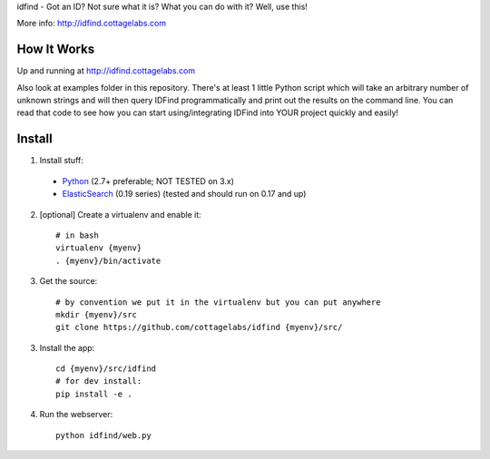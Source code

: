 idfind - Got an ID? Not sure what it is? What you can do with it? Well, use this!

More info: http://idfind.cottagelabs.com


How It Works
============

Up and running at http://idfind.cottagelabs.com

Also look at examples folder in this repository.
There's at least 1 little Python script which will take an arbitrary number of
unknown strings and will then query IDFind programmatically and print out the 
results on the command line. You can read that code to see how you can start 
using/integrating IDFind into YOUR project quickly and easily!

Install
=======

1. Install stuff:
  - Python_ (2.7+ preferable; NOT TESTED on 3.x)
  - ElasticSearch_ (0.19 series) (tested and should run on 0.17 and up)

2. [optional] Create a virtualenv and enable it::

    # in bash
    virtualenv {myenv}
    . {myenv}/bin/activate

3. Get the source::

    # by convention we put it in the virtualenv but you can put anywhere
    mkdir {myenv}/src
    git clone https://github.com/cottagelabs/idfind {myenv}/src/

3. Install the app::

    cd {myenv}/src/idfind
    # for dev install:
    pip install -e .

4. Run the webserver::

    python idfind/web.py

.. _Python: http://www.python.org/
.. _ElasticSearch: http://www.elasticsearch.org/
